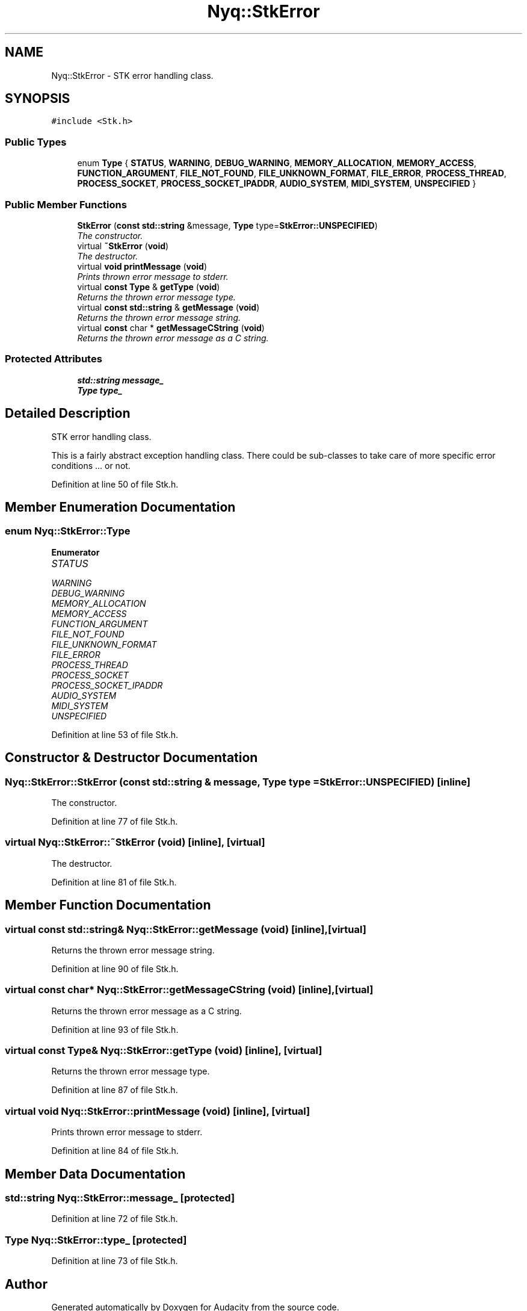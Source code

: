.TH "Nyq::StkError" 3 "Thu Apr 28 2016" "Audacity" \" -*- nroff -*-
.ad l
.nh
.SH NAME
Nyq::StkError \- STK error handling class\&.  

.SH SYNOPSIS
.br
.PP
.PP
\fC#include <Stk\&.h>\fP
.SS "Public Types"

.in +1c
.ti -1c
.RI "enum \fBType\fP { \fBSTATUS\fP, \fBWARNING\fP, \fBDEBUG_WARNING\fP, \fBMEMORY_ALLOCATION\fP, \fBMEMORY_ACCESS\fP, \fBFUNCTION_ARGUMENT\fP, \fBFILE_NOT_FOUND\fP, \fBFILE_UNKNOWN_FORMAT\fP, \fBFILE_ERROR\fP, \fBPROCESS_THREAD\fP, \fBPROCESS_SOCKET\fP, \fBPROCESS_SOCKET_IPADDR\fP, \fBAUDIO_SYSTEM\fP, \fBMIDI_SYSTEM\fP, \fBUNSPECIFIED\fP }"
.br
.in -1c
.SS "Public Member Functions"

.in +1c
.ti -1c
.RI "\fBStkError\fP (\fBconst\fP \fBstd::string\fP &message, \fBType\fP type=\fBStkError::UNSPECIFIED\fP)"
.br
.RI "\fIThe constructor\&. \fP"
.ti -1c
.RI "virtual \fB~StkError\fP (\fBvoid\fP)"
.br
.RI "\fIThe destructor\&. \fP"
.ti -1c
.RI "virtual \fBvoid\fP \fBprintMessage\fP (\fBvoid\fP)"
.br
.RI "\fIPrints thrown error message to stderr\&. \fP"
.ti -1c
.RI "virtual \fBconst\fP \fBType\fP & \fBgetType\fP (\fBvoid\fP)"
.br
.RI "\fIReturns the thrown error message type\&. \fP"
.ti -1c
.RI "virtual \fBconst\fP \fBstd::string\fP & \fBgetMessage\fP (\fBvoid\fP)"
.br
.RI "\fIReturns the thrown error message string\&. \fP"
.ti -1c
.RI "virtual \fBconst\fP char * \fBgetMessageCString\fP (\fBvoid\fP)"
.br
.RI "\fIReturns the thrown error message as a C string\&. \fP"
.in -1c
.SS "Protected Attributes"

.in +1c
.ti -1c
.RI "\fBstd::string\fP \fBmessage_\fP"
.br
.ti -1c
.RI "\fBType\fP \fBtype_\fP"
.br
.in -1c
.SH "Detailed Description"
.PP 
STK error handling class\&. 

This is a fairly abstract exception handling class\&. There could be sub-classes to take care of more specific error conditions \&.\&.\&. or not\&. 
.PP
Definition at line 50 of file Stk\&.h\&.
.SH "Member Enumeration Documentation"
.PP 
.SS "enum \fBNyq::StkError::Type\fP"

.PP
\fBEnumerator\fP
.in +1c
.TP
\fB\fISTATUS \fP\fP
.TP
\fB\fIWARNING \fP\fP
.TP
\fB\fIDEBUG_WARNING \fP\fP
.TP
\fB\fIMEMORY_ALLOCATION \fP\fP
.TP
\fB\fIMEMORY_ACCESS \fP\fP
.TP
\fB\fIFUNCTION_ARGUMENT \fP\fP
.TP
\fB\fIFILE_NOT_FOUND \fP\fP
.TP
\fB\fIFILE_UNKNOWN_FORMAT \fP\fP
.TP
\fB\fIFILE_ERROR \fP\fP
.TP
\fB\fIPROCESS_THREAD \fP\fP
.TP
\fB\fIPROCESS_SOCKET \fP\fP
.TP
\fB\fIPROCESS_SOCKET_IPADDR \fP\fP
.TP
\fB\fIAUDIO_SYSTEM \fP\fP
.TP
\fB\fIMIDI_SYSTEM \fP\fP
.TP
\fB\fIUNSPECIFIED \fP\fP
.PP
Definition at line 53 of file Stk\&.h\&.
.SH "Constructor & Destructor Documentation"
.PP 
.SS "Nyq::StkError::StkError (\fBconst\fP \fBstd::string\fP & message, \fBType\fP type = \fC\fBStkError::UNSPECIFIED\fP\fP)\fC [inline]\fP"

.PP
The constructor\&. 
.PP
Definition at line 77 of file Stk\&.h\&.
.SS "virtual Nyq::StkError::~StkError (\fBvoid\fP)\fC [inline]\fP, \fC [virtual]\fP"

.PP
The destructor\&. 
.PP
Definition at line 81 of file Stk\&.h\&.
.SH "Member Function Documentation"
.PP 
.SS "virtual \fBconst\fP \fBstd::string\fP& Nyq::StkError::getMessage (\fBvoid\fP)\fC [inline]\fP, \fC [virtual]\fP"

.PP
Returns the thrown error message string\&. 
.PP
Definition at line 90 of file Stk\&.h\&.
.SS "virtual \fBconst\fP char* Nyq::StkError::getMessageCString (\fBvoid\fP)\fC [inline]\fP, \fC [virtual]\fP"

.PP
Returns the thrown error message as a C string\&. 
.PP
Definition at line 93 of file Stk\&.h\&.
.SS "virtual \fBconst\fP \fBType\fP& Nyq::StkError::getType (\fBvoid\fP)\fC [inline]\fP, \fC [virtual]\fP"

.PP
Returns the thrown error message type\&. 
.PP
Definition at line 87 of file Stk\&.h\&.
.SS "virtual \fBvoid\fP Nyq::StkError::printMessage (\fBvoid\fP)\fC [inline]\fP, \fC [virtual]\fP"

.PP
Prints thrown error message to stderr\&. 
.PP
Definition at line 84 of file Stk\&.h\&.
.SH "Member Data Documentation"
.PP 
.SS "\fBstd::string\fP Nyq::StkError::message_\fC [protected]\fP"

.PP
Definition at line 72 of file Stk\&.h\&.
.SS "\fBType\fP Nyq::StkError::type_\fC [protected]\fP"

.PP
Definition at line 73 of file Stk\&.h\&.

.SH "Author"
.PP 
Generated automatically by Doxygen for Audacity from the source code\&.
